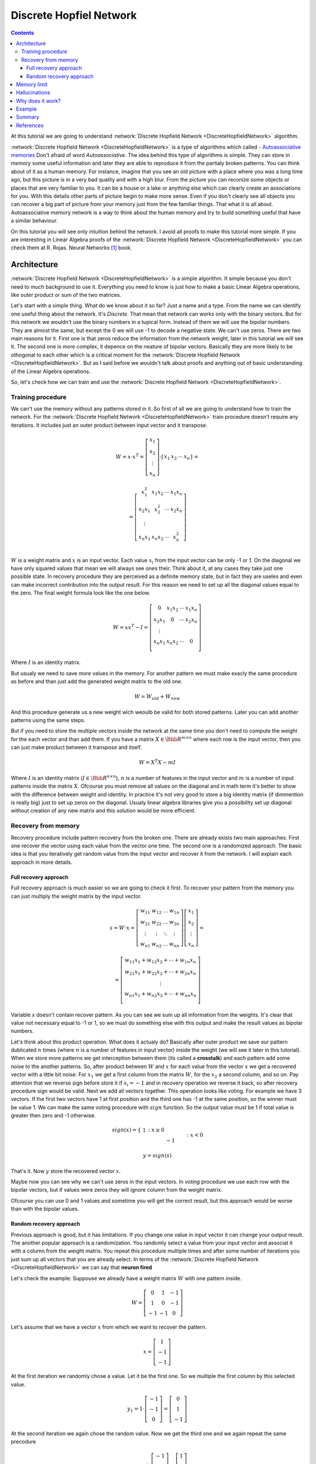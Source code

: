 .. _discrete-hopfield-network:

Discrete Hopfiel Network
========================

.. contents::

At this tutorial we are going to understand :network:`Discrete Hopfield Network <DiscreteHopfieldNetwork>` algorithm.

:network:`Discrete Hopfield Network <DiscreteHopfieldNetwork>` is a type of algorithms which called - `Autoassociative memories <https://en.wikipedia.org/wiki/Autoassociative_memory>`_
Don't afraid of word `Autoassociative`.
The idea behind this type of algorithms is simple.
They can store in `memory` some useful information and later they are able to reproduce it from the partialy broken patterns.
You can think about of it as a human memory.
For instance, imagine that you see an old picture with a place where you was a long time ago, but this picture is in a very bad quality and with a high blur.
From the picture you can reconize some objects or places that are very familiar to you.
It can be a house or a lake or anything else which can clearly create an associations for you.
With this details other parts of picture begin to make more sense.
Even if you don't clearly see all objects you can recover a big part of picture from your memory just from the few familiar things.
That what it is all about.
Autoassociative memory network is a way to think about the human memory and try to build something useful that have a similar behaviour.

On this tutorial you will see only intuition behind the network.
I avoid all proofs to make this tutorial more simple.
If you are interesting in Linear Algebra proofs of the :network:`Discrete Hopfield Network <DiscreteHopfieldNetwork>` you can check them at R. Rojas. Neural Networks [1]_ book.

Architecture
------------

:network:`Discrete Hopfield Network <DiscreteHopfieldNetwork>` is a simple algorithm.
It simple because you don't need to much background to use it.
Everything you need to know is just how to make a basic Linear Algebra operations, like outer product or sum of the two matrices.

Let's start with a simple thing.
What do we know about it so far?
Just a name and a type.
From the name we can identify one useful thing about the network.
It's `Discrete`.
That mean that network can works only with the binary vectors.
But for this network we wouldn't use the binary numbers in a tupical form.
Instead of them we will use the bipolar numbers.
They are almost the same, but except the 0 we will use -1 to decode a negative state.
We can't use zeros.
There are two main reasons for it.
First one is that zeros reduce the information from the network weight, later in this tutorial we will see it.
The second one is more complex, it depence on the neature of bipolar vectors.
Basically they are more likely to be othogonal to each other which is a critical moment for the :network:`Discrete Hopfield Network <DiscreteHopfieldNetwork>`.
But as I said before we wouldn't talk about proofs and anything out of basic understanding of the Linear Algebra operations.

So, let's check how we can train and use the :network:`Discrete Hopfield Network <DiscreteHopfieldNetwork>`.

Training procedure
~~~~~~~~~~~~~~~~~~

We can't use the memory without any patterns stored in it.
So first of all we are going to understand how to train the network.
For the :network:`Discrete Hopfield Network <DiscreteHopfieldNetwork>` train procedure doesn't require any iterations.
It includes just an outer product between input vector and it transpose.

.. math::

    \begin{align*}
        W = x \cdot x^T =
        \left[
        \begin{array}{c}
          x_1\\
          x_2\\
          \vdots\\
          x_n
        \end{array}
        \right]
        \cdot
        \left[
        \begin{array}{c}
          x_1 & x_2 & \cdots & x_n
        \end{array}
        \right]
    \end{align*}
    =

.. math::

    \begin{align*}
        =
        \left[
        \begin{array}{c}
          x_1^2 & x_1 x_2 & \cdots & x_1 x_n \\
          x_2 x_1 & x_2^2 & \cdots & x_2 x_n \\
          \vdots\\
          x_n x_1 & x_n x_2 & \cdots & x_n^2 \\
        \end{array}
        \right]
    \end{align*}

:math:`W` is a weight matrix and :math:`x` is an input vector.
Each value :math:`x_i` from the input vector can be only -1 or 1.
On the diagonal we have only squared values that mean we will always see ones their.
Think about it, at any cases they take just one possible state.
In recovery procedure they are perceived as a definite memory state, but in fact they are useles and even can make incorrect contribution into the output result.
For this reason we need to set up all the diagonal values equal to the zero.
The final weight formula look like the one below.

.. math::

    \begin{align*}
        W =
        x x^T - I =
        \left[
        \begin{array}{c}
          0 & x_1 x_2 & \cdots & x_1 x_n \\
          x_2 x_1 & 0 & \cdots & x_2 x_n \\
          \vdots\\
          x_n x_1 & x_n x_2 & \cdots & 0 \\
        \end{array}
        \right]
    \end{align*}

Where :math:`I` is an identity matrix.

But usualy we need to save more values in the memory.
For another pattern we must make exacly the same procedure as before and than just add the generated weight matrix to the old one.

.. math::

    W = W_{old} + W_{new}

And this procedure generate us a new weight wich weoulb be valid for both stored patterns.
Later you can add another patterns using the same steps.

But if you need to store the multiple vectors inside the network at the same time you don't need to compute the weight for the each vector and than add them.
If you have a matrix :math:`X \in \Bbb R^{m\times n}` where each row is the input vector, then you can just make product between it transpose and itself.

.. math::

    W = X^T X - m I


Where :math:`I` is an identity matrix (:math:`I \in \Bbb R^{n\times n}`), :math:`n` is a number of features in the input vector and :math:`m` is a number of input patterns inside the matrix :math:`X`.
Ofcourse you must remove all values on the diagonal and in math term it's better to show with the difference between weight and identity. In practice it's not very good to store a big identity matrix (if dimmention is really big) just to set up zeros on the diagonal. Usualy linear algebra libraries give you a possibility set up diagonal without creation of any new matrix and this solution would be more efficient.

Recovery from memory
~~~~~~~~~~~~~~~~~~~~

Recovery procedure include pattern recovery from the broken one.
There are already exists two main approaches. First one recover the vector using each value from the vector one time. The second one is a randomized approach. The basic idea is that you iteratively get random value from the input vector and recover it from the network. I will explain each approach in more details.

Full recovery approach
^^^^^^^^^^^^^^^^^^^^^^

Full recovery approach is much easier so we are going to check it first.
To recover your pattern from the memory you can just multiply the weight matrix by the input vector.

.. math::

    \begin{align*}
        s = {W}\cdot{x}=
        \left[
        \begin{array}{cccc}
          w_{11} & w_{12} & \ldots & w_{1n}\\
          w_{21} & w_{22} & \ldots & w_{2n}\\
          \vdots & \vdots & \ddots & \vdots\\
          w_{n1} & w_{n2} & \ldots & w_{nn}
        \end{array}
        \right]
        \left[
        \begin{array}{c}
          x_1\\
          x_2\\
          \vdots\\
          x_n
        \end{array}
        \right]
        =
    \end{align*}

    \begin{align*}
        =
        \left[
            \begin{array}{c}
              w_{11}x_1+w_{12}x_2 + \cdots + w_{1n} x_n\\
              w_{21}x_1+w_{22}x_2 + \cdots + w_{2n} x_n\\
              \vdots\\
              w_{n1}x_1+w_{n2}x_2 + \cdots + w_{nn} x_n\\
            \end{array}
        \right]
    \end{align*}


Variable :math:`s` doesn't contain recover pattern.
As you can see we sum up all information from the weights.
It's clear that value not necessary equal to -1 or 1, so we must do something else with this output and make the result values as bipolar numbers.

Let's think about this product operation.
What does it actualy do?
Basically after outer product we save our pattern dublicated :math:`n` times (where :math:`n` is a number of features in input vector) inside the weight (we will see it later in this tutorial).
When we store more patterns we get interception between them (its called a **crosstalk**) and each pattern add some noise to the another patterns.
So, after product between :math:`W` and :math:`x` for each value from the vector :math:`x` we get a recovered vector with a little bit noise.
For :math:`x_1` we get a first column from the matrix :math:`W`, for the :math:`x_2` a second column, and so on.
Pay attention that we reverse sign before store it if :math:`x_i = -1` and in recovery operation we reverse it back, so after recovery procedure sign would be valid.
Next we add all vectors together.
This operation looks like voting.
For example we have 3 vectors.
If the first two vectors have 1 at first position and the third one has -1 at the same position, so the winner must be value 1.
We can make the same voting procedure with :math:`sign` function.
So the output value must be 1 if total value is greater then zero and -1 otherwise.

.. math::

    sign(x) = \left\{
        \begin{array}{lr}
            &1 && : x \ge 0\\
            &-1 && : x < 0
        \end{array}
    \right.\\

    y = sign(s)

That's it.
Now :math:`y` store the recovered vector :math:`x`.

Maybe now you can see why we can't use zeros in the input vectors.
In `voting` procedure we use each row with the bipolar vectors, but if values were zeros they will ignore column from the weight matrix.

Ofcourse you can use 0 and 1 values and sometime you will get the correct result, but this approach would be worse than with the bipolar values.

Random recovery approach
^^^^^^^^^^^^^^^^^^^^^^^^

Previous approach is good, but it has limitations.
If you change one value in input vector it can change your output result.
The another popular approach is a randomization.
You randomly select a value from your input vector and associat it with a column from the weight matrix.
You repeat this procedure multiple times and after some number of iterations you just sum up all vectors that you are already select.
In terms of the :network:`Discrete Hopfield Network <DiscreteHopfieldNetwork>` we can say that **neuron fired**

Let's check the example:
Suppouse we already have a weight matrix :math:`W` with one pattern inside.

.. math::

    \begin{align*}
        W =
        \left[
        \begin{array}{cccc}
          0 & 1 & -1 \\
          1 & 0 & -1 \\
          -1 & -1 & 0
        \end{array}
        \right]
    \end{align*}

Let's assume that we have a vector :math:`x` from which we want to recover the pattern.

.. math::

    \begin{align*}
        x =
        \left[
            \begin{array}{c}
              1\\
              -1\\
              -1
            \end{array}
        \right]
    \end{align*}

At the first iteration we randomly chose a value.
Let it be the first one.
So we multiple the first column by this selected value.

.. math::

    \begin{align*}
        y_1 =
        1 \cdot \left[
            \begin{array}{c}
              -1\\
              -1\\
              0
            \end{array}
        \right] =
        \left[
            \begin{array}{c}
              0\\
              1\\
              -1
            \end{array}
        \right]
    \end{align*}

At the second iteration we again chose the random value.
Now we get the third one and we again repeat the same precodure

.. math::

    \begin{align*}
        y_2 =
        -1 \cdot \left[
            \begin{array}{c}
              -1\\
              -1\\
              0
            \end{array}
        \right] =
        \left[
            \begin{array}{c}
              1\\
              1\\
              0
            \end{array}
        \right]
    \end{align*}

We can repeat these operation many times, but at the end we always sum up all values :math:`y_i`.
Just after the two iterations network output must be like the one below.

.. math::

    \begin{align*}
        y = sign(y_1 + y_2) =
        sign(
            \left[
                \begin{array}{c}
                  0\\
                  1\\
                  -1
                \end{array}
            \right] +
            \left[
                \begin{array}{c}
                  1\\
                  1\\
                  0
                \end{array}
            \right]
        ) =
        sign(
            \left[
                \begin{array}{c}
                  1\\
                  2\\
                  -1
                \end{array}
            \right]
        ) =
        \left[
            \begin{array}{c}
              1\\
              1\\
              -1
            \end{array}
        \right]
    \end{align*}


Memory limit
------------

Obviously, you can't store infinite number of vectors inside the network.
There already exists two good rule of thumbs.

Suppose that :math:`n` is the dimention (number of features) of your input vector and :math:`m` is the number of patterns that you want to save inside the network.

The first rule gives a simple ration between :math:`m` and :math:`n`.

.. math::

    m \approx 0.18 n

THe main problem with this rule is that proof assume that stored vectors inside the weight are completly random with an equaly probability.
Unfortunately that is not always right.
Suppose we save the images of numbers from 0 to 9.
On pictures colors are black and white, so we can encode them in bipolar vectors.
Let's assume that vectors can be random.
But will the probabilities equal of obtaining each value?
Usualy not.
More likely that number of white pixels would be greater than number of black.
Before use this rule you must think about type of your input patterns.

The second formula gives another ration.
Proportion is logarithmically.

.. math::

    m = \left \lfloor \frac{n}{2 \cdot log(n)} \right \rfloor

It doesn't mean that you can't save more values than :math:`m`.
It is just a good upper bound for typical tasks, but you can find some situations when this rule will fail.

Hallucinations
--------------

Hallucinations is one of the possible problem in the :network:`Discrete Hopfield Network <DiscreteHopfieldNetwork>`.
Sometimes network output produce something that we didn't teach it.

To understand this phenomenon we must first of all define the Hopfield energy function.

.. math::

    E = -\frac{1}{2} \sum_{i=1}^{n} \sum_{j=1}^{n} w_{ij} x_i x_j + \sum_{i=1}^{n} \theta_i x_i

Where :math:`w_{ij}` is a weight value on the :math:`i`-th row and :math:`j`-th column.
:math:`x_i` is a :math:`i`-th values from the input vector :math:`x`.
:math:`\theta` is a threshold.
For the :network:`Discrete Hopfield Network <DiscreteHopfieldNetwork>` we can assume that :math:`\theta` equal to 0.
For :network:`Discrete Hopfield Network <DiscreteHopfieldNetwork>` the energy function looks little bit simpler.

.. math::

    E = -\frac{1}{2} \sum_{i=1}^{n} \sum_{j=1}^{n} w_{ij} x_i x_j

In terms of a linear algebra we can write formula for the Energy Function more simplier.

.. math::

    E = -\frac{1}{2} x^T W x

But linear algebra notation works only with the :math:`x` vector, we can't use matrix :math:`X` with the multiple input patterns instead of the :math:`x` in this formula, beause after product your energies would be on the diagonal and the other values would be useles.

Why does it work?
-----------------

Let's start with an example.
Suppose we have a vector :math:`u`.

.. math::

    u = \left[\begin{align*}1 \\ -1 \\ 1 \\ -1\end{align*}\right]

Assume that network don't have patterns inside of it, so the vector :math:`u` would be the first one.
Let's compute weights for the network.

.. math::

    \begin{align*}
        U = u u^T =
        \left[
            \begin{array}{c}
                1 \\
                -1 \\
                1 \\
                -1
            \end{array}
        \right]
        \left[
            \begin{array}{c}
                1 & -1 & 1 & -1
            \end{array}
        \right]
        =
        \left[
            \begin{array}{cccc}
                1 & -1 & 1 & -1\\
                -1 & 1 & -1 & 1\\
                1 & -1 & 1 & -1\\
                -1 & 1 & -1 & 1
            \end{array}
        \right]
    \end{align*}

Look closer to the matrix :math:`U` that we got.
Outer product just repeat vector 4 times with the same or inversed value.
First and third column (or row, it doesn't metter, because matrix is symmetric) are exacly the same as input vector.
The second and fourth are also the same, but with the opposite sign.
That beause in the vector :math:`u` we have 1 on the first and third places and -1 on the rest.

To make weight from the :math:`U` matrix, we need to remove ones from the diagonal.

.. math::

    W = U - I

:math:`I` is the identity matrix and :math:`I \in \Bbb R^{n \times n}`, where :math:`n` is a number of features in the input vector.

When we have one stored vector inside the weights we don't realy need to remove ones from the diagonal.
The main problem would be when we have more than one vector stored in the weights.
Each value on the diagonal would be equal to the number of stored vectors inside of it.
On recovery procedure these diagonal elements will produce the big values for the output vector and eventually they will impair the output result.

Example
-------

Let's define few images that we are going to teach the network.

.. code-block:: python

    >>> import numpy as np
    >>> from neupy import algorithms
    >>>
    >>> def draw_bin_image(image_matrix):
    ...     for row in image_matrix.tolist():
    ...         print('| ' + ' '.join(' *'[val] for val in row))
    ...
    >>> zero = np.matrix([
    ...     0, 1, 1, 1, 0,
    ...     1, 0, 0, 0, 1,
    ...     1, 0, 0, 0, 1,
    ...     1, 0, 0, 0, 1,
    ...     1, 0, 0, 0, 1,
    ...     0, 1, 1, 1, 0
    ... ])
    >>>
    >>> one = np.matrix([
    ...     0, 1, 1, 0, 0,
    ...     0, 0, 1, 0, 0,
    ...     0, 0, 1, 0, 0,
    ...     0, 0, 1, 0, 0,
    ...     0, 0, 1, 0, 0,
    ...     0, 0, 1, 0, 0
    ... ])
    >>>
    >>> two = np.matrix([
    ...     1, 1, 1, 0, 0,
    ...     0, 0, 0, 1, 0,
    ...     0, 0, 0, 1, 0,
    ...     0, 1, 1, 0, 0,
    ...     1, 0, 0, 0, 0,
    ...     1, 1, 1, 1, 1,
    ... ])
    >>>
    >>> draw_bin_image(zero.reshape((6, 5)))
    |   * * *
    | *       *
    | *       *
    | *       *
    | *       *
    |   * * *

We have 3 images, so now we can train network with these patterns.

.. code-block:: python

    >>> data = np.concatenate([zero, one, two], axis=0)
    >>>
    >>> dhnet = algorithms.DiscreteHopfieldNetwork()
    >>> dhnet.train(data)

That's all.
Now to make sure that network catch patterns we can introduce the broken pattern.

.. code-block:: python

    >>> half_zero = np.matrix([
    ...     0, 1, 1, 1, 0,
    ...     1, 0, 0, 0, 1,
    ...     1, 0, 0, 0, 1,
    ...     0, 0, 0, 0, 0,
    ...     0, 0, 0, 0, 0,
    ...     0, 0, 0, 0, 0,
    ... ])
    >>> draw_bin_image(half_zero.reshape((6, 5)))
    |   * * *
    | *       *
    | *       *
    |
    |
    |
    >>>
    >>> half_two = np.matrix([
    ...     0, 0, 0, 0, 0,
    ...     0, 0, 0, 0, 0,
    ...     0, 0, 0, 0, 0,
    ...     0, 1, 1, 0, 0,
    ...     1, 0, 0, 0, 0,
    ...     1, 1, 1, 1, 1,
    ... ])
    >>> draw_bin_image(half_two.reshape((6, 5)))
    |
    |
    |
    |   * *
    | *
    | * * * * *

We define the same image, but without the lower half of it.
Now we can reconstruct pattern from the memory.

.. code-block:: python

    >>> result = dhnet.predict(half_zero)
    >>> draw_bin_image(result.reshape((6, 5)))
    |   * * *
    | *       *
    | *       *
    | *       *
    | *       *
    |   * * *
    >>>
    >>> result = dhnet.predict(half_two)
    >>> draw_bin_image(result.reshape((6, 5)))
    | * * *
    |       *
    |       *
    |   * *
    | *
    | * * * * *

Cool!
Network catch the pattern right.

From this network we also can catch the hallucination.
We need to define another pattern and again try to recover it.

.. code-block:: python

    >>> half_two = np.matrix([
    ...     1, 1, 1, 0, 0,
    ...     0, 0, 0, 1, 0,
    ...     0, 0, 0, 1, 0,
    ...     0, 0, 0, 0, 0,
    ...     0, 0, 0, 0, 0,
    ...     0, 0, 0, 0, 0,
    ... ])
    >>>
    >>> result = dhnet.predict(half_two)
    >>> draw_bin_image(result.reshape((6, 5)))
    |   * *
    |     *
    |     *
    |   * *
    | *   *
    | * * * * *

We didn't clearly teach the network for this pattern.
But if we look closer, it looks like mixed patter of numbers 1 and 2.
That is exacly hallucination.
Basically network create new local minimum some where between numbers 1 and 2 that looks very close two both but still non of them.

For the specific input network produce the same output.
There exists another aproach where we randomly select some of the input patterns and try to mix them.
Somethimes this approach works very well.
For this specific example you are able to catch the valid output of number 2, but this event would be rare.
You can test it by your own.

.. code-block:: python

    >>> dhnet = algorithms.DiscreteHopfieldNetwork(
    ...     mode='async',
    ...     n_nodes=400
    ... )
    >>>
    >>> dhnet.train(data)
    >>> result = dhnet.predict(half_two)
    >>> draw_bin_image(result.reshape((6, 5)))
    | * * *
    |     *
    |     *
    |   * *
    | *   *
    | * * * * *
    >>> result = dhnet.predict(half_two)
    >>> draw_bin_image(result.reshape((6, 5)))
    | * * *
    |       *
    |       *
    |   * *
    | *
    | * * * * *

I catched it from the second time, but sometimes it takes more iterations.
Usualy to improve the accuracy of this method you can define more number of iterations for the random procedure (``n_nodes`` parameter).
Another way is to add additional verification and repeat it if output patter fail expectation.

Summary
-------

The :network:`Discrete Hopfield Network <DiscreteHopfieldNetwork>` is a very simple and you need a little knowlege in linear algebra to understand it.

Also you can check another ':ref:`Password recovery <password-recovery>`' tutorial in which the password is recovered from the memory of the :network:`Discrete Hopfield Network <DiscreteHopfieldNetwork>`.

References
----------

.. [1] \R. Rojas. Neural Networks. In Associative Networks. pp. 311 - 336, 1996.

.. [2] Math4IQB. (2013, November 17). Hopfield Networks. Retrieved
     from https://www.youtube.com/watch?v=gfPUWwBkXZY

.. author:: default
.. categories:: none
.. tags:: memory, unsupervised
.. comments::
